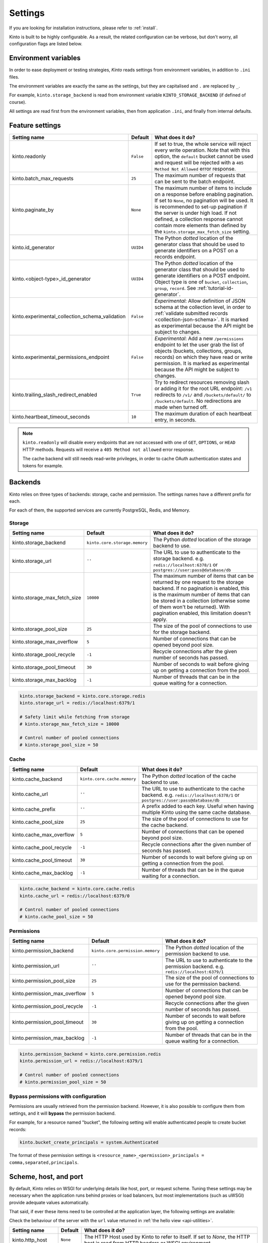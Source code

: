 .. _settings:

Settings
########

.. image:: /images/overview-features.png
    :align: center

If you are looking for installation instructions, please refer to :ref:`install`.

Kinto is built to be highly configurable. As a result, the related
configuration can be verbose, but don't worry, all configuration flags are
listed below.


.. _configuration-environment:

Environment variables
=====================

In order to ease deployment or testing strategies, *Kinto* reads settings
from environment variables, in addition to ``.ini`` files.

The environment variables are exactly the same as the settings, but they
are capitalised and ``.`` are replaced by ``_``.

For example, ``kinto.storage_backend`` is read from environment variable
``KINTO_STORAGE_BACKEND`` (if defined of course).

All settings are read first from the environment variables, then from
application ``.ini``, and finally from internal defaults.


.. _configuration-features:

Feature settings
================

+-------------------------------------------------+--------------+---------------------------------------------------------------------------+
| Setting name                                    | Default      | What does it do?                                                          |
+=================================================+==============+===========================================================================+
| kinto.readonly                                  | ``False``    | If set to true, the whole service will reject every write operation.      |
|                                                 |              | Note that with this option, the ``default`` bucket cannot be used and     |
|                                                 |              | request will be rejected with a ``405 Method Not Allowed`` error          |
|                                                 |              | response.                                                                 |
+-------------------------------------------------+--------------+---------------------------------------------------------------------------+
| kinto.batch_max_requests                        | ``25``       | The maximum number of requests that can be sent to the batch endpoint.    |
+-------------------------------------------------+--------------+---------------------------------------------------------------------------+
| kinto.paginate_by                               | ``None``     | The maximum number of items to include on a response before enabling      |
|                                                 |              | pagination. If set to ``None``, no pagination will be used.               |
|                                                 |              | It is recommended to set-up pagination if the server is under high load.  |
|                                                 |              | If not defined, a collection response cannot contain                      |
|                                                 |              | more elements than defined by the                                         |
|                                                 |              | ``kinto.storage_max_fetch_size`` setting.                                 |
+-------------------------------------------------+--------------+---------------------------------------------------------------------------+
| kinto.id_generator                              | ``UUID4``    | The Python *dotted* location of the generator class that should be used   |
|                                                 |              | to generate identifiers on a POST on a records endpoint.                  |
+-------------------------------------------------+--------------+---------------------------------------------------------------------------+
| kinto.<object-type>_id_generator                | ``UUID4``    | The Python *dotted* location of the generator class that should be used   |
|                                                 |              | to generate identifiers on a POST endpoint.                               |
|                                                 |              | Object type is one of ``bucket``, ``collection``, ``group``, ``record``.  |
|                                                 |              | See :ref:`tutorial-id-generator`.                                         |
+-------------------------------------------------+--------------+---------------------------------------------------------------------------+
| kinto.experimental_collection_schema_validation | ``False``    | *Experimental*: Allow definition of JSON schema at the collection level,  |
|                                                 |              | in order to :ref:`validate submitted records <collection-json-schema>`.   |
|                                                 |              | It is marked as experimental because the API might be subject to changes. |
+-------------------------------------------------+--------------+---------------------------------------------------------------------------+
| kinto.experimental_permissions_endpoint         | ``False``    | *Experimental*: Add a new ``/permissions`` endpoint to let the user grab  |
|                                                 |              | the list of objects (buckets, collections, groups, records) on which they |
|                                                 |              | have read or write permission.                                            |
|                                                 |              | It is marked as experimental because the API might be subject to changes. |
+-------------------------------------------------+--------------+---------------------------------------------------------------------------+
| kinto.trailing_slash_redirect_enabled           | ``True``     | Try to redirect resources removing slash or adding it for the root URL    |
|                                                 |              | endpoint: ``/v1`` redirects to ``/v1/`` and ``/buckets/default/``         |
|                                                 |              | to ``/buckets/default``. No redirections are made when turned off.        |
+-------------------------------------------------+--------------+---------------------------------------------------------------------------+
| kinto.heartbeat_timeout_seconds                 | ``10``       | The maximum duration of each heartbeat entry, in seconds.                 |
+-------------------------------------------------+--------------+---------------------------------------------------------------------------+

.. note::

    ``kinto.readonly`` will disable every endpoints that are not accessed with one of
    ``GET``, ``OPTIONS``, or ``HEAD`` HTTP methods. Requests will receive a
    ``405 Method not allowed`` error response.

    The cache backend will still needs read-write privileges, in order to
    cache OAuth authentication states and tokens for example.


.. _configuration-backends:

Backends
========

Kinto relies on three types of backends: storage, cache and permission. The
settings names have a different prefix for each.

For each of them, the supported services are currently PostgreSQL, Redis, and Memory.

Storage
:::::::

+------------------------------+-------------------------------+--------------------------------------------------------------------------+
| Setting name                 | Default                       | What does it do?                                                         |
+==============================+===============================+==========================================================================+
| kinto.storage_backend        | ``kinto.core.storage.memory`` | The Python *dotted* location of the storage backend to use.              |
|                              |                               |                                                                          |
+------------------------------+-------------------------------+--------------------------------------------------------------------------+
| kinto.storage_url            | ``''``                        | The URL to use to authenticate to the storage backend. e.g.              |
|                              |                               | ``redis://localhost:6378/1`` or ``postgres://user:pass@database/db``     |
+------------------------------+-------------------------------+--------------------------------------------------------------------------+
| kinto.storage_max_fetch_size | ``10000``                     | The maximum number of items that can be returned by one request to the   |
|                              |                               | storage backend. If no pagination is enabled, this is the maximum number |
|                              |                               | of items that can be stored in a collection (otherwise some of them      |
|                              |                               | won't be returned). With pagination enabled, this limitation doesn't     |
|                              |                               | apply.                                                                   |
+------------------------------+-------------------------------+--------------------------------------------------------------------------+
| kinto.storage_pool_size      | ``25``                        | The size of the pool of connections to use for the storage backend.      |
+------------------------------+-------------------------------+--------------------------------------------------------------------------+
| kinto.storage_max_overflow   | ``5``                         | Number of connections that can be opened beyond pool size.               |
+------------------------------+-------------------------------+--------------------------------------------------------------------------+
| kinto.storage_pool_recycle   | ``-1``                        | Recycle connections after the given number of seconds has passed.        |
+------------------------------+-------------------------------+--------------------------------------------------------------------------+
| kinto.storage_pool_timeout   | ``30``                        | Number of seconds to wait before giving up on getting a connection from  |
|                              |                               | the pool.                                                                |
+------------------------------+-------------------------------+--------------------------------------------------------------------------+
| kinto.storage_max_backlog    | ``-1``                        | Number of threads that can be in the queue waiting for a connection.     |
+------------------------------+-------------------------------+--------------------------------------------------------------------------+

.. code-block:: ini

    kinto.storage_backend = kinto.core.storage.redis
    kinto.storage_url = redis://localhost:6379/1

    # Safety limit while fetching from storage
    # kinto.storage_max_fetch_size = 10000

    # Control number of pooled connections
    # kinto.storage_pool_size = 50


Cache
:::::

+--------------------------+-----------------------------+------------------------------------------------------------------------------+
| Setting name             | Default                     | What does it do?                                                             |
+==========================+=============================+==============================================================================+
| kinto.cache_backend      | ``kinto.core.cache.memory`` | The Python *dotted* location of the cache backend to use.                    |
|                          |                             |                                                                              |
+--------------------------+-----------------------------+------------------------------------------------------------------------------+
| kinto.cache_url          | ``''``                      | The URL to use to authenticate to the cache backend. e.g.                    |
|                          |                             | ``redis://localhost:6378/1`` or ``postgres://user:pass@database/db``         |
+--------------------------+-----------------------------+------------------------------------------------------------------------------+
| kinto.cache_prefix       | ``''``                      | A prefix added to each key. Useful when having multiple Kinto using the same |
|                          |                             | cache database.                                                              |
+--------------------------+-----------------------------+------------------------------------------------------------------------------+
| kinto.cache_pool_size    | ``25``                      | The size of the pool of connections to use for the cache backend.            |
+--------------------------+-----------------------------+------------------------------------------------------------------------------+
| kinto.cache_max_overflow | ``5``                       | Number of connections that can be opened beyond pool size.                   |
+--------------------------+-----------------------------+------------------------------------------------------------------------------+
| kinto.cache_pool_recycle | ``-1``                      | Recycle connections after the given number of seconds has passed.            |
+--------------------------+-----------------------------+------------------------------------------------------------------------------+
| kinto.cache_pool_timeout | ``30``                      | Number of seconds to wait before giving up on getting a connection from      |
|                          |                             | the pool.                                                                    |
+--------------------------+-----------------------------+------------------------------------------------------------------------------+
| kinto.cache_max_backlog  | ``-1``                      | Number of threads that can be in the queue waiting for a connection.         |
+--------------------------+-----------------------------+------------------------------------------------------------------------------+

.. code-block:: ini

    kinto.cache_backend = kinto.core.cache.redis
    kinto.cache_url = redis://localhost:6379/0

    # Control number of pooled connections
    # kinto.cache_pool_size = 50

Permissions
:::::::::::

+--------------------------------+----------------------------------+--------------------------------------------------------------------------+
| Setting name                   | Default                          | What does it do?                                                         |
+================================+==================================+==========================================================================+
| kinto.permission_backend       | ``kinto.core.permission.memory`` | The Python *dotted* location of the permission backend to use.           |
|                                |                                  |                                                                          |
+--------------------------------+----------------------------------+--------------------------------------------------------------------------+
| kinto.permission_url           | ``''``                           | The URL to use to authenticate to the permission backend. e.g.           |
|                                |                                  | ``redis://localhost:6379/1``                                             |
+--------------------------------+----------------------------------+--------------------------------------------------------------------------+
| kinto.permission_pool_size     | ``25``                           | The size of the pool of connections to use for the permission backend.   |
+--------------------------------+----------------------------------+--------------------------------------------------------------------------+
| kinto.permission_max_overflow  | ``5``                            | Number of connections that can be opened beyond pool size.               |
+--------------------------------+----------------------------------+--------------------------------------------------------------------------+
| kinto.permission_pool_recycle  | ``-1``                           | Recycle connections after the given number of seconds has passed.        |
+--------------------------------+----------------------------------+--------------------------------------------------------------------------+
| kinto.permission_pool_timeout  | ``30``                           | Number of seconds to wait before giving up on getting a connection from  |
|                                |                                  | the pool.                                                                |
+--------------------------------+----------------------------------+--------------------------------------------------------------------------+
| kinto.permission_max_backlog   | ``-1``                           | Number of threads that can be in the queue waiting for a connection.     |
+--------------------------------+----------------------------------+--------------------------------------------------------------------------+

.. code-block:: ini

    kinto.permission_backend = kinto.core.permission.redis
    kinto.permission_url = redis://localhost:6379/1

    # Control number of pooled connections
    # kinto.permission_pool_size = 50

Bypass permissions with configuration
:::::::::::::::::::::::::::::::::::::

Permissions are usually retrieved from the permission backend. However, it is
also possible to configure them from settings, and it will **bypass** the
permission backend.

For example, for a resource named "bucket", the following setting will enable
authenticated people to create bucket records:

.. code-block:: ini

    kinto.bucket_create_principals = system.Authenticated

The format of these permission settings is
``<resource_name>_<permission>_principals = comma,separated,principals``.


Scheme, host, and port
======================

By default, Kinto relies on WSGI for underlying details like host, port, or
request scheme. Tuning these settings may be necessary when the application
runs behind proxies or load balancers, but most implementations
(such as uWSGI) provide adequate values automatically.

That said, if ever these items need to be controlled at the application layer,
the following settings are available:

Check the behaviour of the server with the ``url`` value returned in :ref:`the
hello view <api-utilities>`.

+-------------------+----------+--------------------------------------------------------------------------+
| Setting name      | Default  | What does it do?                                                         |
+===================+==========+==========================================================================+
| kinto.http_host   | ``None`` | The HTTP Host used by Kinto to refer to itself. If set to `None`, the    |
|                   |          | HTTP host is read from HTTP headers or WSGI environment.                 |
+-------------------+----------+--------------------------------------------------------------------------+
| kinto.http_scheme | ``None`` | The HTTP scheme used by Kinto to refer to itself. If set to `None`, the  |
|                   |          | HTTP scheme is read from the HTTP headers or WSGI environment.           |
+-------------------+----------+--------------------------------------------------------------------------+

.. code-block :: ini

   # kinto.http_scheme = https
   # kinto.http_host = production.server.com:7777


Logging and Monitoring
======================

+------------------------+----------------------------------------+--------------------------------------------------------------------------+
| Setting name           | Default                                | What does it do?                                                         |
+========================+========================================+==========================================================================+
| kinto.logging_renderer | ``kinto.core.logs.ClassicLogRenderer`` | The Python *dotted* location of the renderer class that should be used   |
|                        |                                        | to render the logs to the standard output.                               |
+------------------------+----------------------------------------+--------------------------------------------------------------------------+
| kinto.statsd_prefix    | ``kinto``                              | The prefix to use when sending data to statsd.                           |
+------------------------+----------------------------------------+--------------------------------------------------------------------------+
| kinto.statsd_url       | ``None``                               | The URL to use to connect to the statsd host. e.g.                       |
|                        |                                        | ``udp://localhost:8125``                                                 |
+------------------------+----------------------------------------+--------------------------------------------------------------------------+

Logging with Heka
:::::::::::::::::

Heka is an open source stream processing software system developed by Mozilla.
Heka is a "Swiss Army Knife" type tool for data processing, and is useful for
a wide variety of different tasks.

For more information, see https://hekad.readthedocs.io/

Heka logging format can be enabled using:

.. code-block:: ini

    kinto.logging_renderer = kinto.core.logs.MozillaHekaRenderer


With the following configuration, all logs are redirected to standard output
(See `12factor app <http://12factor.net/logs>`_):

.. code-block:: ini

    [loggers]
    keys = root

    [handlers]
    keys = console

    [formatters]
    keys = heka

    [logger_root]
    level = INFO
    handlers = console
    formatter = heka

    [handler_console]
    class = StreamHandler
    args = (sys.stdout,)
    level = NOTSET

    [formatter_heka]
    format = %(message)s


Handling exceptions with Sentry
:::::::::::::::::::::::::::::::

Requires the ``raven`` package.

Sentry logging can be enabled `as explained in official documentation
<https://raven.readthedocs.io/en/latest/integrations/pyramid.html#logger-setup>`_.

.. note::

    The application sends an *INFO* message on startup (mainly for setup check).


Monitoring with StatsD
::::::::::::::::::::::

Requires the ``statsd`` package.

StatsD metrics can be enabled (disabled by default):

.. code-block:: ini

    kinto.statsd_url = udp://localhost:8125
    # kinto.statsd_prefix = kinto-prod


Monitoring with New Relic
:::::::::::::::::::::::::

Requires the ``newrelic`` package.

+-----------------------+----------+--------------------------------------------------------------------------+
| Setting name          | Default  | What does it do?                                                         |
+=======================+==========+==========================================================================+
| kinto.newrelic_config | ``None`` | Location of the newrelic configuration file.                             |
+-----------------------+----------+--------------------------------------------------------------------------+
| kinto.newrelic_env    | ``dev``  | The environment the server runs into                                     |
+-----------------------+----------+--------------------------------------------------------------------------+

New Relic can be enabled (disabled by default):

.. code-block:: ini

    kinto.newrelic_config = /location/of/newrelic.ini
    kinto.newrelic_env = prod


.. _configuration-authentication:

Authentication
==============

By default, *Kinto* relies on *Basic Auth* to authenticate users.

User registration is not necessary. A unique user idenfier will be created
for each ``username:password`` pair.

*Kinto* is compatible with any third-party authentication service.

+--------------------------------+-------------------------------------------------------+--------------------------------------------------------------------------+
| Setting name                   | Default                                               | What does it do?                                                         |
+================================+=======================================================+==========================================================================+
| kinto.userid_hmac_secret       | ``''``                                                | The secret used to create the user ID from a ``username:password`` pair. |
|                                |                                                       | This value should be unique to each instance and kept secret.            |
+--------------------------------+-------------------------------------------------------+--------------------------------------------------------------------------+
| multiauth.policies             | ``basicauth``                                         | The list of authentication policies aliases that are enabled.            |
|                                |                                                       | Each alias is configuration using dedicated settings as explained        |
|                                |                                                       | below.                                                                   |
+--------------------------------+-------------------------------------------------------+--------------------------------------------------------------------------+
| multiauth.authorization_policy | ``kinto.authorization.AuthorizationPolicy``           | Python *dotted* path the authorisation policy to use for the permission  |
|                                |                                                       | mecanism.                                                                |
+--------------------------------+-------------------------------------------------------+--------------------------------------------------------------------------+


Authentication setup
::::::::::::::::::::

*Kinto* relies on :github:`pyramid multiauth <mozilla-services/pyramid_multiauth>`
to initialise authentication.

Therefore, any authentication policy can be specified through configuration.

In the following example, Basic Auth, Persona, and IP Auth are all enabled:

.. code-block:: ini

    multiauth.policies = basicauth pyramid_persona ipauth

    multiauth.policy.ipauth.use = pyramid_ipauth.IPAuthentictionPolicy
    multiauth.policy.ipauth.ipaddrs = 192.168.0.*
    multiauth.policy.ipauth.userid = LAN-user
    multiauth.policy.ipauth.principals = trusted

Permission handling and authorisation mechanisms are specified directly via
configuration. This allows for customised solutions ranging from very simple
to highly complex.


Basic Auth
::::::::::

``basicauth`` is enabled via ``multiauth.policies`` by default.

.. code-block:: ini

    multiauth.policies = basicauth

By default an internal *Basic Auth* policy is used, where any `login:password` pair
will be accepted, meaning that no account creation is required.

In order to replace it by another one:

.. code-block:: ini

    multiauth.policies = basicauth
    multiauth.policy.basicauth.use = myproject.authn.BasicAuthPolicy


Custom Authentication
:::::::::::::::::::::

Using the various `Pyramid authentication packages
<https://github.com/ITCase/awesome-pyramid#authentication>`_, it is possible
to plug in any kind of authentication.


Firefox Accounts
::::::::::::::::

Enabling :term:`Firefox Accounts` consists of including ``kinto_fxa`` in
configuration, mentioning ``fxa`` among policies, and providing appropriate
values for OAuth2 client settings.

See :github:`mozilla-services/kinto-fxa`.


.. _configuration-plugins:

Plugins
=======

It is possible to extend the default Kinto behaviors by using "plugins".

The list of plugins to load at startup can be specified in the settings, as a
list of Python modules:

.. code-block:: ini

    kinto.includes = kinto.plugins.default_bucket
                     kinto.plugins.history
                     kinto-attachment
                     custom-myplugin

+---------------------------------------+--------------------------------------------------------------------------+
| Built-in plugins                      | What does it do?                                                         |
+=======================================+==========================================================================+
| ``kinto.plugins.default_bucket``      | It enables a personnal bucket ``default``, where collections are created |
|                                       | implicitly (:ref:`more details <buckets-default-id>`).                   |
+---------------------------------------+--------------------------------------------------------------------------+
| ``kinto.plugins.history``             | It tracks every action performed on objects within a bucket              |
|                                       | (:ref:`more details <api-history>`).                                     |
+---------------------------------------+--------------------------------------------------------------------------+

There are `many available packages`_ in Pyramid ecosystem, and it is straightforward to build one,
since the specified module must just define an ``includeme(config)`` function.

.. _many available packages: https://github.com/ITCase/awesome-pyramid

See `our list of community plugins <https://github.com/Kinto/kinto/wiki/Plugins>`_.

See also: :ref:`tutorial-write-plugin` for more in-depth informations on how
to create your own plugin.


Pluggable components
::::::::::::::::::::

:term:`Pluggable` components can be substituted from configuration files,
as long as the replacement follows the original component API.

.. code-block:: ini

    kinto.logging_renderer = cliquet_fluent.FluentRenderer

This is the simplest way to extend *Kinto*, but will be limited to its
existing components (cache, storage, log renderer, ...).

In order to add extra features, including external packages is the way to go!


.. _configuring-notifications:

Notifications
=============

*Kinto* has a notification system, and the event listeners are configured using
the *event_handlers* setting, which takes a list of aliases.

In the example below, the Redis listener is activated and will send events
data in the ``queue`` Redis list.

.. code-block:: ini

    kinto.event_listeners = redis

    kinto.event_listeners.redis.use = kinto.core.listeners.redis
    kinto.event_listeners.redis.url = redis://localhost:6379/0
    kinto.event_listeners.redis.pool_size = 5
    kinto.event_listeners.redis.listname = queue

Filtering
:::::::::

It is possible to filter events by action and/or types of object. By
default actions ``create``, ``update`` and ``delete`` are notified
for every kinds of objects.

.. code-block:: ini

    kinto.event_listeners.redis.actions = create
    kinto.event_listeners.redis.resources = bucket collection

Third-party
:::::::::::

Enabling push notifications to clients consists in enabling an event listener
that will be in charge of forwarding events data to remote clients.

A Kinto plugin was made using the *Pusher* (commercial) service.
See :github:`leplatrem/cliquet-pusher`.


Cross Origin requests (CORS)
============================

Kinto supports `CORS <http://www.w3.org/TR/cors/>`_ out of the box. Use the
`cors_origins` setting to change the list of accepted origins.

+--------------------+---------+--------------------------------------------------------------------------+
| Setting name       | Default | What does it do?                                                         |
+====================+=========+==========================================================================+
| kinto.cors_origins | ``*``   | This List of CORS origins to support on all endpoints. By default allow  |
|                    |         | all cross origin requests.                                               |
+--------------------+---------+--------------------------------------------------------------------------+


.. _configuring-backoff:

Backoff indicators
==================

In order to tell clients to back-off (on heavy load for instance), the
following flags can be used. Read more about this at :ref:`backoff-indicators`.

+---------------------------+----------+--------------------------------------------------------------------------+
| Setting name              | Default  | What does it do?                                                         |
+===========================+==========+==========================================================================+
| kinto.backoff             | ``None`` | The Backoff time to use. If set to `None`, no backoff flag is sent to    |
|                           |          | the clients. If set, provides the client with a number of seconds during |
|                           |          | which it should avoid doing unnecessary requests.                        |
+---------------------------+----------+--------------------------------------------------------------------------+
| kinto.retry_after_seconds | ``30``   | The number of seconds after which the client should issue requests.      |
+---------------------------+----------+--------------------------------------------------------------------------+

.. code-block:: ini

    # kinto.backoff = 10
    kinto.retry_after_seconds = 30

Similarly, the end of service date can be specified by using these settings.

+-------------------+----------+--------------------------------------------------------------------------+
| Setting name      | Default  | What does it do?                                                         |
+===================+==========+==========================================================================+
| kinto.eos         | ``None`` | The End of Service Deprecation date. If the date specified is in the     |
|                   |          | future, an alert will be sent to clients. If it’s in the past, the       |
|                   |          | service will be declared as decomissionned. If set to `None`, no End of  |
|                   |          | Service information will be sent to the client.                          |
+-------------------+----------+--------------------------------------------------------------------------+
| kinto.eos_message | ``None`` | The End of Service message. If set to `None`, no End of Service message  |
|                   |          | will be sent to the clients.                                             |
+-------------------+----------+--------------------------------------------------------------------------+
| kinto.eos_url     | ``None`` | The End of Service information URL.                                      |
+-------------------+----------+--------------------------------------------------------------------------+

.. code-block:: ini

    kinto.eos = 2015-01-22
    kinto.eos_message = "Client is too old"
    kinto.eos_url = http://website/info-shutdown.html


Enabling or disabling endpoints
===============================

Specific resource operations can be disabled.

To do so, a setting key must be defined for the disabled resources endpoints::

    'kinto.{endpoint_type}_{resource_name}_{method}_enabled'

Where:
- **endpoint_type** is either collection or record;
- **resource_name** is the name of the resource (by default, *Kinto* uses the name of the class);
- **method** is the http method (in lower case): For instance ``put``.

For example, to disable the PUT on records for the *Mushrooms* resource, the
following setting should be declared in the ``.ini`` file:

.. code-block:: ini

    # Disable article collection DELETE endpoint
    kinto.collection_article_delete_enabled = false

    # Disable mushroom record PATCH endpoint
    kinto.record_mushroom_patch_enabled = false


Activating the flush endpoint
=============================


The Flush endpoint is used to flush (completely remove) all data from the
database backend. While this can be useful during development, it's too
dangerous to leave on by default, and must therefore be enabled explicitly.

.. code-block :: ini

    kinto.flush_endpoint_enabled = true

Then, issue a ``POST`` request to the ``/__flush__`` endpoint to flush all
the data.


Activating the permissions endpoint
===================================


The Permissions endpoint is used to get a list of all user accessible
objects in the server as well as their permissions. It enables
applications such as the kinto-admin to discover what the user is
allowed to do and which data can be managed.

.. code-block :: ini

    kinto.permissions_endpoint_enabled = true

Then, issue a ``GET`` request to the ``/permissions`` endpoint to get the
list of the user permissions on the server ressources.


.. _configuration-client-caching:

Client caching
==============

In addition to :ref:`per-collection caching <collection-caching>`, it is possible
to add cache control headers for every *Kinto* object.
The client (or cache server or proxy) will use them to cache the collection
records for a certain amount of time, in seconds.

The setting can be set for any kind of object (``bucket``, ``group``, ``collection``, ``record``),
and concerns GET requests (``GET /buckets``, ``GET /buckets/{}/groups``, ``GET /buckets/{}/collections``,
``GET /buckets/{}/collections/{}/records``).

.. code-block:: ini

    # kinto.bucket_cache_expires_seconds = 3600
    # kinto.group_cache_expires_seconds = 3600
    # kinto.collection_cache_expires_seconds = 3600
    kinto.record_cache_expires_seconds = 3600

It can also be specified per bucket or collections for records:

.. code-block:: ini

    kinto.blog_record_cache_expires_seconds = 30
    kinto.blog_articles_record_cache_expires_seconds = 3600

If set to ``0`` then the resource becomes uncacheable (``no-cache``).

.. note::

    In production, :ref:`Nginx can act as a cache-server <production-cache-server>`
    using those client cache control headers.


Project information
===================

+---------------------------------------+--------------------------------------------+--------------------------------------------------------------------------+
| Setting name                          | Default                                    | What does it do?                                                         |
+=======================================+============================================+==========================================================================+
| kinto.error_info_link                 | ``https://github.com/kinto/kinto/issues/`` | The HTTP link returned when uncaught errors are triggered on the server. |
+---------------------------------------+--------------------------------------------+--------------------------------------------------------------------------+
| kinto.project_docs                    | ``https://kinto.readthedocs.io``           | The URL where the documentation of the Kinto instance can be found. Will |
|                                       |                                            | be returned in :ref:`the hello view <api-utilities>`.                    |
+---------------------------------------+--------------------------------------------+--------------------------------------------------------------------------+
| kinto.project_version                 | ``''``                                     | The version of the project. Will be returned in :ref:`the hello view     |
|                                       |                                            | <api-utilities>`. By default, this is the major version of Kinto.        |
+---------------------------------------+--------------------------------------------+--------------------------------------------------------------------------+
| kinto.version_prefix_redirect_enabled | ``True``                                   | By default, all endpoints exposed by Kinto are prefixed by a             |
|                                       |                                            | :ref:`version number <api-versioning>`. If this flag is enabled, the     |
|                                       |                                            | server will redirect all requests not matching the supported version     |
|                                       |                                            | to the supported one.                                                    |
+---------------------------------------+--------------------------------------------+--------------------------------------------------------------------------+

Example:

.. code-block:: ini

    kinto.project_docs = https://project.readthedocs.io/
    # kinto.project_version = 1.0


Application profiling
=====================

It is possible to profile the stack while its running. This is especially
useful when trying to find bottlenecks.

Update the configuration file with the following values:

.. code-block:: ini

    kinto.profiler_enabled = true
    kinto.profiler_dir = /tmp/profiling

Run a load test (*for example*):

::

    cd loadtests/
    SERVER_URL=http://localhost:8888 make bench -e


Render execution graphs using GraphViz:

::

    sudo apt-get install graphviz

::

    pip install gprof2dot
    gprof2dot -f pstats POST.v1.batch.000176ms.1427458675.prof | dot -Tpng -o output.png
